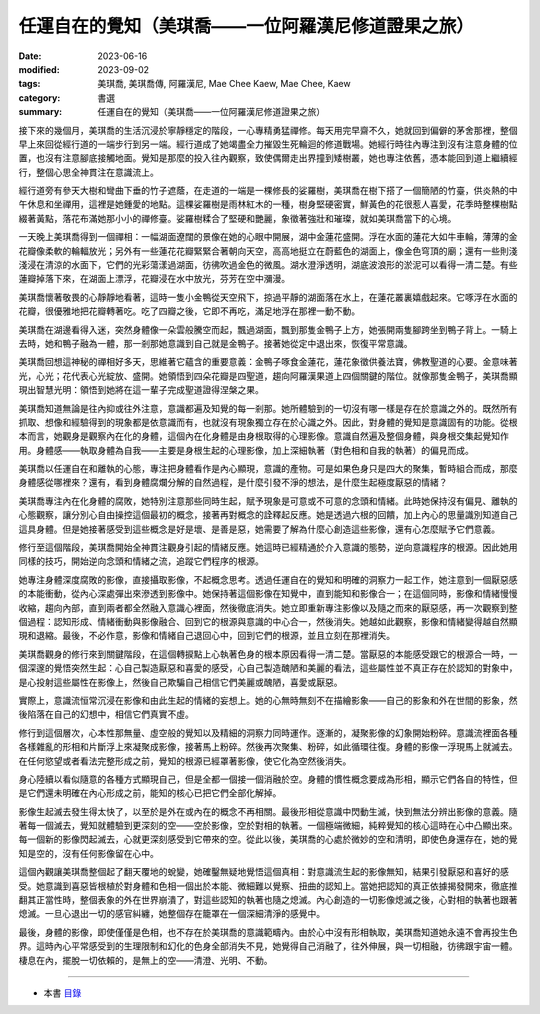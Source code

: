 =======================================================
任運自在的覺知（美琪喬——一位阿羅漢尼修道證果之旅）
=======================================================

:date: 2023-06-16
:modified: 2023-09-02
:tags: 美琪喬, 美琪喬傳, 阿羅漢尼, Mae Chee Kaew, Mae Chee, Kaew
:category: 書選
:summary: 任運自在的覺知（美琪喬——一位阿羅漢尼修道證果之旅）


接下來的幾個月，美琪喬的生活沉浸於寧靜穩定的階段，一心專精勇猛禪修。每天用完早齋不久，她就回到偏僻的茅舍那裡，整個早上來回從經行道的一端步行到另一端。經行道成了她竭盡全力摧毀生死輪迴的修道戰場。她經行時往內專注到沒有注意身體的位置，也沒有注意腳底接觸地面。覺知是那麼的投入往內觀察，致使偶爾走出界撞到矮樹叢，她也專注依舊，憑本能回到道上繼續經行，整個心思全神貫注在意識流上。

經行道旁有參天大樹和彎曲下垂的竹子遮蔭，在走道的一端是一棵修長的娑羅樹，美琪喬在樹下搭了一個簡陋的竹臺，供炎熱的中午休息和坐禪用，這裡是她鍾愛的地點。這棵娑羅樹是雨林紅木的一種，樹身堅硬密實，鮮黃色的花很惹人喜愛，花季時整棵樹點綴著黃點，落花布滿她那小小的禪修臺。娑羅樹糅合了堅硬和艷麗，象徵著強壯和璀璨，就如美琪喬當下的心境。

一天晚上美琪喬得到一個禪相：一幅湖面遼闊的景像在她的心眼中開展，湖中金蓮花盛開。浮在水面的蓮花大如牛車輪，薄薄的金花瓣像柔軟的輪輻放光；另外有一些蓮花花瓣緊緊合著朝向天空，高高地挺立在蔚藍色的湖面上，像金色穹頂的廟；還有一些則淺淺浸在清涼的水面下，它們的光彩蕩漾過湖面，彷彿吹過金色的微風。湖水澄淨透明，湖底波浪形的淤泥可以看得一清二楚。有些蓮瓣掉落下來，在湖面上漂浮，花瓣浸在水中放光，芬芳在空中瀰漫。

美琪喬懷著敬畏的心靜靜地看著，這時一隻小金鴨從天空飛下，掠過平靜的湖面落在水上，在蓮花叢裏嬉戲起來。它啄浮在水面的花瓣，很優雅地把花瓣轉著吃。吃了四瓣之後，它即不再吃，滿足地浮在那裡一動不動。

美琪喬在湖邊看得入迷，突然身體像一朵雲般騰空而起，飄過湖面，飄到那隻金鴨子上方，她張開兩隻腳跨坐到鴨子背上。一騎上去時，她和鴨子融為一體，那一剎那她意識到自己就是金鴨子。接著她從定中退出來，恢復平常意識。

美琪喬回想這神秘的禪相好多天，思維著它蘊含的重要意義：金鴨子啄食金蓮花，蓮花象徵供養法寶，佛教聖道的心要。金意味著光，心光；花代表心光綻放、盛開。她領悟到四朵花瓣是四聖道，趨向阿羅漢果道上四個關鍵的階位。就像那隻金鴨子，美琪喬顯現出智慧光明：領悟到她將在這一輩子完成聖道證得涅槃之果。

美琪喬知道無論是往內抑或往外注意，意識都遍及知覺的每一剎那。她所體驗到的一切沒有哪一樣是存在於意識之外的。既然所有抓取、想像和經驗得到的現象都是依意識而有，也就沒有現象獨立存在於心識之外。因此，對身體的覺知是意識固有的功能。從根本而言，她觀身是觀察內在化的身體，這個內在化身體是由身根取得的心理影像。意識自然遍及整個身體，與身根交集起覺知作用。身體感——執取身體為自我——主要是身根生起的心理影像，加上深細執著（對色相和自我的執著）的偏見而成。

美琪喬以任運自在和離執的心態，專注把身體看作是內心顯現，意識的產物。可是如果色身只是四大的聚集，暫時組合而成，那麼身體感從哪裡來？還有，看到身體腐爛分解的自然過程，是什麼引發不淨的想法，是什麼生起極度厭惡的情緒？

美琪喬專注內在化身體的腐敗，她特別注意那些同時生起，賦予現象是可意或不可意的念頭和情緒。此時她保持沒有偏見、離執的心態觀察，讓分別心自由操控這個最初的概念，接著再對概念的詮釋起反應。她是透過六根的回饋，加上內心的思量識別知道自己這具身體。但是她接著感受到這些概念是好是壞、是善是惡，她需要了解為什麼心創造這些影像，還有心怎麼賦予它們意義。

修行至這個階段，美琪喬開始全神貫注觀身引起的情緒反應。她這時已經精通於介入意識的態勢，逆向意識程序的根源。因此她用同樣的技巧，開始逆向念頭和情緒之流，追蹤它們程序的根源。

她專注身體深度腐敗的影像，直接攝取影像，不起概念思考。透過任運自在的覺知和明確的洞察力一起工作，她注意到一個厭惡感的本能衝動，從內心深處彈出來滲透到影像中。她保持著這個影像在知覺中，直到能知和影像合一；在這個同時，影像和情緒慢慢收縮，趨向內部，直到兩者都全然融入意識心裡面，然後徹底消失。她立即重新專注影像以及隨之而來的厭惡感，再一次觀察到整個過程：認知形成、情緒衝動與影像融合、回到它的根源與意識的中心合一，然後消失。她越如此觀察，影像和情緒變得越自然顯現和退縮。最後，不必作意，影像和情緒自己退回心中，回到它們的根源，並且立刻在那裡消失。

美琪喬觀身的修行來到關鍵階段，在這個轉捩點上心執著色身的根本原因看得一清二楚。當厭惡的本能感受跟它的根源合一時，一個深邃的覺悟突然生起：心自己製造厭惡和喜愛的感受，心自己製造醜陋和美麗的看法，這些屬性並不真正存在於認知的對象中，是心投射這些屬性在影像上，然後自己欺騙自己相信它們美麗或醜陋，喜愛或厭惡。

實際上，意識流恒常沉浸在影像和由此生起的情緒的妄想上。她的心無時無刻不在描繪影象——自己的影象和外在世間的影象，然後陷落在自己的幻想中，相信它們真實不虛。

修行到這個層次，心本性那無量、虛空般的覺知以及精細的洞察力同時運作。逐漸的，凝聚影像的幻象開始粉碎。意識流裡面各種各樣雜亂的形相和片斷浮上來凝聚成影像，接著馬上粉碎。然後再次聚集、粉碎，如此循環往復。身體的影像一浮現馬上就滅去。在任何慾望或者看法完整形成之前，覺知的根源已經罩著影像，使它化為空然後消失。

身心陸續以看似隨意的各種方式顯現自己，但是全都一個接一個消融於空。身體的慣性概念要成為形相，顯示它們各自的特性，但是它們還未明確在內心形成之前，能知的核心已把它們全部化解掉。

影像生起滅去發生得太快了，以至於是外在或內在的概念不再相關。最後形相從意識中閃動生滅，快到無法分辨出影像的意義。隨著每一個滅去，覺知就體驗到更深刻的空——空於影像，空於對相的執著。一個極端微細，純粹覺知的核心這時在心中凸顯出來。每一個新的影像閃起滅去，心就更深刻感受到它帶來的空。從此以後，美琪喬的心處於微妙的空和清明，即使色身還存在，她的覺知是空的，沒有任何影像留在心中。

這個內觀讓美琪喬整個起了翻天覆地的蛻變，她確鑿無疑地覺悟這個真相：對意識流生起的影像無知，結果引發厭惡和喜好的感受。她意識到喜惡皆根植於對身體和色相一個出於本能、微細難以覺察、扭曲的認知上。當她把認知的真正依據揭發開來，徹底推翻其正當性時，整個表象的外在世界崩潰了，對這些認知的執著也隨之熄滅。內心創造的一切影像熄滅之後，心對相的執著也跟著熄滅。一旦心退出一切的感官糾纏，她整個存在籠罩在一個深細清淨的感覺中。

最後，身體的影像，即使僅僅是色相，也不存在於美琪喬的意識範疇內。由於心中沒有形相執取，美琪喬知道她永遠不會再投生色界。這時內心平常感受到的生理限制和幻化的色身全部消失不見，她覺得自己消融了，往外伸展，與一切相融，彷彿跟宇宙一體。棲息在內，擺脫一切依賴的，是無上的空——清澄、光明、不動。

------

- 本書 `目錄 <{filename}mae-chee-kaew%zh.rst>`_


..
  09-02 rev. some words
  09-01 rev. refer to the audiobook
  06-25 rev. 簡化版權（delete it）
  2023-06-23, create rst on 2023-06-16

